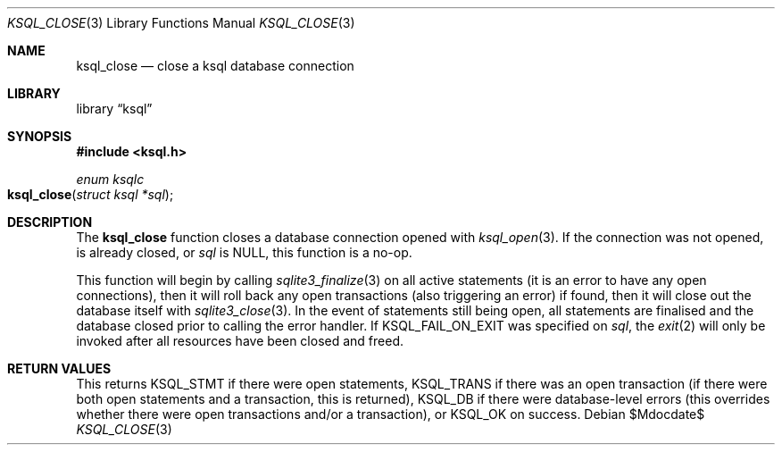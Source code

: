 .Dd $Mdocdate$
.Dt KSQL_CLOSE 3
.Os
.Sh NAME
.Nm ksql_close
.Nd close a ksql database connection
.Sh LIBRARY
.Lb ksql
.Sh SYNOPSIS
.In ksql.h
.Ft enum ksqlc
.Fo ksql_close
.Fa "struct ksql *sql"
.Fc
.Sh DESCRIPTION
The
.Nm
function closes a database connection opened with
.Xr ksql_open 3 .
If the connection was not opened, is already closed, or
.Fa sql
is
.Dv NULL ,
this function is a no-op.
.Pp
This function will begin by calling
.Xr sqlite3_finalize 3
on all active statements (it is an error to have any open connections),
then it will roll back any open transactions (also triggering an error)
if found,
then it will close out the database itself with
.Xr sqlite3_close 3 .
In the event of statements still being open, all statements are
finalised and the database closed prior to calling the error handler.
If
.Dv KSQL_FAIL_ON_EXIT
was specified on
.Fa sql ,
the
.Xr exit 2
will only be invoked after all resources have been closed and freed.
.\" .Sh CONTEXT
.\" For section 9 functions only.
.\" .Sh IMPLEMENTATION NOTES
.\" Not used in OpenBSD.
.Sh RETURN VALUES
This returns
.Dv KSQL_STMT
if there were open statements,
.Dv KSQL_TRANS
if there was an open transaction
(if there were both open statements and a transaction, this is
returned),
.Dv KSQL_DB
if there were database-level errors (this overrides whether there were
open transactions and/or a transaction), or
.Dv KSQL_OK
on success.
.\" For sections 2, 3, and 9 function return values only.
.\" .Sh ENVIRONMENT
.\" For sections 1, 6, 7, and 8 only.
.\" .Sh FILES
.\" .Sh EXIT STATUS
.\" For sections 1, 6, and 8 only.
.\" .Sh EXAMPLES
.\" .Sh DIAGNOSTICS
.\" For sections 1, 4, 6, 7, 8, and 9 printf/stderr messages only.
.\" .Sh ERRORS
.\" For sections 2, 3, 4, and 9 errno settings only.
.\" .Sh SEE ALSO
.\" .Xr foobar 1
.\" .Sh STANDARDS
.\" .Sh HISTORY
.\" .Sh AUTHORS
.\" .Sh CAVEATS
.\" .Sh BUGS
.\" .Sh SECURITY CONSIDERATIONS
.\" Not used in OpenBSD.
